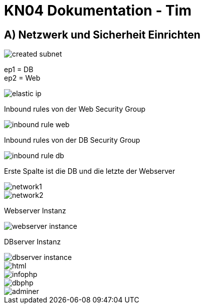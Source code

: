 = KN04 Dokumentation - Tim

//ssh ubuntu@<ip_of_instance> -i C:\Users\41754\.ssh\Tim1.pem -o ServerAliveInterval=30

== A) Netzwerk und Sicherheit Einrichten

image::IMG/created_subnet.PNG[]

ep1 = DB +
ep2 = Web

image::IMG/elastic_ip.PNG[]

Inbound rules von der Web Security Group

image::IMG/inbound_rule_web.PNG[]

Inbound rules von der DB Security Group

image::IMG/inbound_rule_db.PNG[]

Erste Spalte ist die DB und die letzte der Webserver

image::IMG/network1.PNG[]
image::IMG/network2.PNG[]

Webserver Instanz

image::IMG/webserver_instance.PNG[]

DBserver Instanz

image::IMG/dbserver_instance.PNG[]

image::IMG/html.PNG[]
image::IMG/infophp.PNG[]
image::IMG/dbphp.PNG[]
image::IMG/adminer.PNG[]